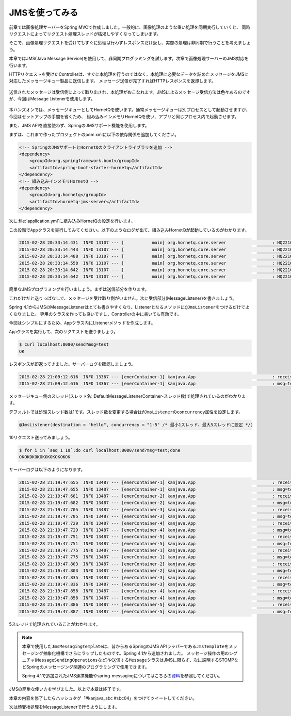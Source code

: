JMSを使ってみる
********************************************************************************

前章では画像処理サーバーをSpring MVCで作成しました。一般的に、画像処理のような重い処理を同期実行していくと、
同時リクエストによってリクエスト処理スレッドが枯渇しやすくなってしまいます。

そこで、画像処理リクエストを受けてもすぐに処理は行わずレスポンスだけ返し、実際の処理は非同期で行うことを考えましょう。

本章ではJMS(Java Message Service)を使用して、非同期プログラミングを試します。次章で画像処理サーバーのJMS対応を行います。

HTTPリクエストを受けたControllerは、すぐに本処理を行うのではなく、本処理に必要なデータを詰めたメッセージをJMSに対応したメッセージキュー製品に送信します。
メッセージ送信が完了すればHTTPレスポンスを返却します。

.. figure:: ./images/jms-send.png
    :width: 40%

送信されたメッセージは受信側によって取り出され、本処理がおこなれます。JMSによるメッセージ受信方法は色々あるのですが、今回はMessage Listenerを使用します。

.. figure:: ./images/jms-receive.png
    :width: 40%

本ハンズオンでは、メッセージキューとしてHornetQを使います。通常メッセージキューは別プロセスとして起動させますが、今回はセットアップの手間を省くため、
組み込みインメモリHornetQを使い、アプリと同じプロセス内で起動させます。

また、JMS APIを直接使わず、SpringのJMSサポート機能を使用します。

まずは、これまで作ったプロジェクトのpom.xmlに以下の依存関係を追加してください。

.. code-block:: xml

    <!-- SpringのJMSサポートとHornetQのクライアントライブラリを追加 -->
    <dependency>
        <groupId>org.springframework.boot</groupId>
        <artifactId>spring-boot-starter-hornetq</artifactId>
    </dependency>
    <!-- 組み込みインメモリHornetQ -->
    <dependency>
        <groupId>org.hornetq</groupId>
        <artifactId>hornetq-jms-server</artifactId>
    </dependency>

次に\ :file:`application.yml`\ に組み込みHornetQの設定を行います。


.. code-block:: yaml
    :emphasize-lines: 4-8

    spring:
      thymeleaf.cache: false
      main.show-banner: false
      hornetq:
        mode: embedded
        embedded:
          enabled: true
          queues: hello # 宛先名

この段階で\ ``App``\ クラスを実行してみてください。以下のようなログが出て、組み込みHornetQが起動しているのがわかります。

.. code-block:: console

    2015-02-28 20:33:14.431  INFO 13107 --- [           main] org.hornetq.core.server                  : HQ221000: live server is starting with configuration HornetQ Configuration (clustered=false,backup=false,sharedStore=true,journalDirectory=/var/folders/9p/hr0h11p124l0z7d3sqpvf5lw0000gn/T/hornetq-data/journal,bindingsDirectory=data/bindings,largeMessagesDirectory=data/largemessages,pagingDirectory=data/paging)
    2015-02-28 20:33:14.443  INFO 13107 --- [           main] org.hornetq.core.server                  : HQ221045: libaio is not available, switching the configuration into NIO
    2015-02-28 20:33:14.488  INFO 13107 --- [           main] org.hornetq.core.server                  : HQ221043: Adding protocol support CORE
    2015-02-28 20:33:14.558  INFO 13107 --- [           main] org.hornetq.core.server                  : HQ221003: trying to deploy queue jms.queue.hello
    2015-02-28 20:33:14.642  INFO 13107 --- [           main] org.hornetq.core.server                  : HQ221007: Server is now live
    2015-02-28 20:33:14.642  INFO 13107 --- [           main] org.hornetq.core.server                  : HQ221001: HornetQ Server version 2.4.5.FINAL (Wild Hornet, 124) [95281656-bf3d-11e4-aec8-496255b6cee1]

簡単なJMSプログラミングを行いましょう。まずは送信部分を作ります。

.. code-block:: java
    :emphasize-lines: 4-6,17,21-22,26-33

    package kanjava;

    // ...
    import org.springframework.jms.core.JmsMessagingTemplate;
    import org.springframework.messaging.Message;
    import org.springframework.messaging.support.MessageBuilder;

    // ...

    @SpringBootApplication
    @RestController
    public class App {
        public static void main(String[] args) {
            SpringApplication.run(App.class, args);
        }

        private static final Logger log = LoggerFactory.getLogger(App.class); // 後で使う

        @Autowired
        FaceDetector faceDetector;
        @Autowired
        JmsMessagingTemplate jmsMessagingTemplate; // メッセージ操作用APIのJMSラッパー

        // ...

        @RequestMapping(value = "/send")
        String send(@RequestParam String msg /* リクエストパラメータmsgでメッセージ本文を受け取る */) {
            Message<String> message = MessageBuilder
                    .withPayload(msg)
                    .build(); // メッセージを作成
            jmsMessagingTemplate.send("hello", message); // 宛先helloにメッセージを送信
            return "OK"; // とりあえずOKと即時応答しておく
        }
    }

これだけだと送りっぱなしで、メッセージを受け取り側がいません。次に受信部分(MessageListener)を書きましょう。

Spring 4.1からJMSのMessageListenerはとても書きやすくなり、Listenerとなるメソッドに\ ``@JmsListener``\ をつけるだけでよくなりました。
専用のクラスを作っても良いですし、Controllerの中に書いても有効です。

今回はシンプルにするため、\ ``App``\ クラス内にListenerメソッドを作成します。

.. code-block:: java
    :emphasize-lines: 4,21-25

    package kanjava;

    // ...
    import org.springframework.jms.annotation.JmsListener;
    // ...

    @SpringBootApplication
    @RestController
    public class App {
        // ...

        @RequestMapping(value = "/send")
        String send(@RequestParam String msg) {
            Message<String> message = MessageBuilder
                    .withPayload(msg)
                    .build();
            jmsMessagingTemplate.send("hello", message);
            return "OK";
        }

        @JmsListener(destination = "hello" /* 処理するメッセージの宛先を指定 */)
        void handleHelloMessage(Message<String> message /* 送信されたメッセージを受け取る */) {
            log.info("received! {}", message);
            log.info("msg={}", message.getPayload());
        }
    }

\ ``App``\ クラスを実行して、次のリクエストを送りましょう。

.. code-block:: console

    $ curl localhost:8080/send?msg=test
    OK

レスポンスが即返ってきました。サーバーログを確認しましょう。

.. code-block:: console

    2015-02-28 21:09:12.616  INFO 13367 --- [enerContainer-1] kanjava.App                              : received! GenericMessage [payload=test, headers={jms_redelivered=false, jms_deliveryMode=2, JMSXDeliveryCount=1, jms_destination=HornetQQueue[hello], jms_priority=4, id=2eb99131-6f39-f6ca-9214-30221896c891, jms_timestamp=1425125352607, jms_expiration=0, jms_messageId=ID:9b87c38b-bf42-11e4-add4-7d91fe97ae4c, timestamp=1425125352615}]
    2015-02-28 21:09:12.616  INFO 13367 --- [enerContainer-1] kanjava.App                              : msg=test

メッセージキュー側のスレッド(スレッド名: DefaultMessageListenerContainer-スレッド数)で処理されているのがわかります。

デフォルトでは処理スレッド数は1です。スレッド数を変更する場合は\ ``@JmsListener``\ の\ ``concurrency``\ 属性を設定します。

.. code-block:: java

    @JmsListener(destination = "hello", concurrency = "1-5" /* 最小1スレッド、最大5スレッドに設定 */)

10リクエスト送ってみましょう。

.. code-block:: console

    $ for i in `seq 1 10`;do curl localhost:8080/send?msg=test;done
    OKOKOKOKOKOKOKOKOKOK

サーバーログは以下のようになります。

.. code-block:: console

    2015-02-28 21:19:47.655  INFO 13487 --- [enerContainer-1] kanjava.App                              : received! GenericMessage [payload=test, headers={jms_redelivered=false, jms_deliveryMode=2, JMSXDeliveryCount=1, jms_destination=HornetQQueue[hello], jms_priority=4, id=76de8a0c-fd68-b059-8c91-5165e9845668, jms_timestamp=1425125987654, jms_expiration=0, jms_messageId=ID:160c3ea7-bf44-11e4-a10f-3f034703c26f, timestamp=1425125987655}]
    2015-02-28 21:19:47.655  INFO 13487 --- [enerContainer-1] kanjava.App                              : msg=test
    2015-02-28 21:19:47.681  INFO 13487 --- [enerContainer-2] kanjava.App                              : received! GenericMessage [payload=test, headers={jms_redelivered=false, jms_deliveryMode=2, JMSXDeliveryCount=1, jms_destination=HornetQQueue[hello], jms_priority=4, id=39870da1-e482-d98d-dba0-24702fa9cac9, jms_timestamp=1425125987680, jms_expiration=0, jms_messageId=ID:16105d5d-bf44-11e4-a10f-3f034703c26f, timestamp=1425125987681}]
    2015-02-28 21:19:47.682  INFO 13487 --- [enerContainer-2] kanjava.App                              : msg=test
    2015-02-28 21:19:47.705  INFO 13487 --- [enerContainer-3] kanjava.App                              : received! GenericMessage [payload=test, headers={jms_redelivered=false, jms_deliveryMode=2, JMSXDeliveryCount=1, jms_destination=HornetQQueue[hello], jms_priority=4, id=1f30f1b8-9c52-936a-5e8f-935f4f9db38b, jms_timestamp=1425125987703, jms_expiration=0, jms_messageId=ID:1613b8c3-bf44-11e4-a10f-3f034703c26f, timestamp=1425125987705}]
    2015-02-28 21:19:47.705  INFO 13487 --- [enerContainer-3] kanjava.App                              : msg=test
    2015-02-28 21:19:47.729  INFO 13487 --- [enerContainer-4] kanjava.App                              : received! GenericMessage [payload=test, headers={jms_redelivered=false, jms_deliveryMode=2, JMSXDeliveryCount=1, jms_destination=HornetQQueue[hello], jms_priority=4, id=4694e874-883b-8cb6-0dcf-09cf848bf9f1, jms_timestamp=1425125987727, jms_expiration=0, jms_messageId=ID:16176249-bf44-11e4-a10f-3f034703c26f, timestamp=1425125987729}]
    2015-02-28 21:19:47.729  INFO 13487 --- [enerContainer-4] kanjava.App                              : msg=test
    2015-02-28 21:19:47.751  INFO 13487 --- [enerContainer-5] kanjava.App                              : received! GenericMessage [payload=test, headers={jms_redelivered=false, jms_deliveryMode=2, JMSXDeliveryCount=1, jms_destination=HornetQQueue[hello], jms_priority=4, id=93c2b05a-6350-4cca-1bf7-2cb6e8e6fef8, jms_timestamp=1425125987749, jms_expiration=0, jms_messageId=ID:161abdaf-bf44-11e4-a10f-3f034703c26f, timestamp=1425125987751}]
    2015-02-28 21:19:47.751  INFO 13487 --- [enerContainer-5] kanjava.App                              : msg=test
    2015-02-28 21:19:47.775  INFO 13487 --- [enerContainer-1] kanjava.App                              : received! GenericMessage [payload=test, headers={jms_redelivered=false, jms_deliveryMode=2, JMSXDeliveryCount=1, jms_destination=HornetQQueue[hello], jms_priority=4, id=398007e6-70dd-4fef-1954-443fc82269c4, jms_timestamp=1425125987773, jms_expiration=0, jms_messageId=ID:161e6735-bf44-11e4-a10f-3f034703c26f, timestamp=1425125987774}]
    2015-02-28 21:19:47.775  INFO 13487 --- [enerContainer-1] kanjava.App                              : msg=test
    2015-02-28 21:19:47.803  INFO 13487 --- [enerContainer-2] kanjava.App                              : received! GenericMessage [payload=test, headers={jms_redelivered=false, jms_deliveryMode=2, JMSXDeliveryCount=1, jms_destination=HornetQQueue[hello], jms_priority=4, id=78080611-f326-a5b7-5737-6ff93c58c4b3, jms_timestamp=1425125987800, jms_expiration=0, jms_messageId=ID:162285eb-bf44-11e4-a10f-3f034703c26f, timestamp=1425125987803}]
    2015-02-28 21:19:47.803  INFO 13487 --- [enerContainer-2] kanjava.App                              : msg=test
    2015-02-28 21:19:47.835  INFO 13487 --- [enerContainer-3] kanjava.App                              : received! GenericMessage [payload=test, headers={jms_redelivered=false, jms_deliveryMode=2, JMSXDeliveryCount=1, jms_destination=HornetQQueue[hello], jms_priority=4, id=a28ddffb-e0ef-a2f9-8b09-5248f78d23d5, jms_timestamp=1425125987834, jms_expiration=0, jms_messageId=ID:1627b611-bf44-11e4-a10f-3f034703c26f, timestamp=1425125987835}]
    2015-02-28 21:19:47.836  INFO 13487 --- [enerContainer-3] kanjava.App                              : msg=test
    2015-02-28 21:19:47.858  INFO 13487 --- [enerContainer-4] kanjava.App                              : received! GenericMessage [payload=test, headers={jms_redelivered=false, jms_deliveryMode=2, JMSXDeliveryCount=1, jms_destination=HornetQQueue[hello], jms_priority=4, id=641fc649-d29c-ef42-b564-77985b96eb05, jms_timestamp=1425125987856, jms_expiration=0, jms_messageId=ID:162b1177-bf44-11e4-a10f-3f034703c26f, timestamp=1425125987858}]
    2015-02-28 21:19:47.858  INFO 13487 --- [enerContainer-4] kanjava.App                              : msg=test
    2015-02-28 21:19:47.886  INFO 13487 --- [enerContainer-5] kanjava.App                              : received! GenericMessage [payload=test, headers={jms_redelivered=false, jms_deliveryMode=2, JMSXDeliveryCount=1, jms_destination=HornetQQueue[hello], jms_priority=4, id=43dabfa3-3f07-a75b-41b9-1bfed1b716fb, jms_timestamp=1425125987884, jms_expiration=0, jms_messageId=ID:162f573d-bf44-11e4-a10f-3f034703c26f, timestamp=1425125987886}]
    2015-02-28 21:19:47.887  INFO 13487 --- [enerContainer-5] kanjava.App                              : msg=test

5スレッドで処理されていることがわかります。

.. note::

    本章で使用した\ ``JmsMessagingTemplate``\ は、昔からあるSpringのJMS APIラッパーである\ ``JmsTemplate``\ をメッセージング抽象化機構でさらにラップしたものです。Spring 4.1から追加されました。
    メッセージ操作の用のシグニチャ(\ ``MessageSendingOperations``\ など)や送信する\ ``Message``\ クラスはJMSに限らず、次に説明するSTOMPなどSpringのメッセージング関連のプログラミングで使用できます。

    Spring 4.1で追加されたJMS連携機能やspring-messagingについてはこちらの\ `資料 <http://www.slideshare.net/makingx/springone-2gx-2014-spring-41-jsug/44>`_\ を参照してください。


JMSの簡単な使い方を学びました。以上で本章は終了です。

本章の内容を修了したらハッシュタグ「#kanjava_sbc #sbc04」をつけてツイートしてください。

次は顔変換処理をMessageListenerで行うようにします。



